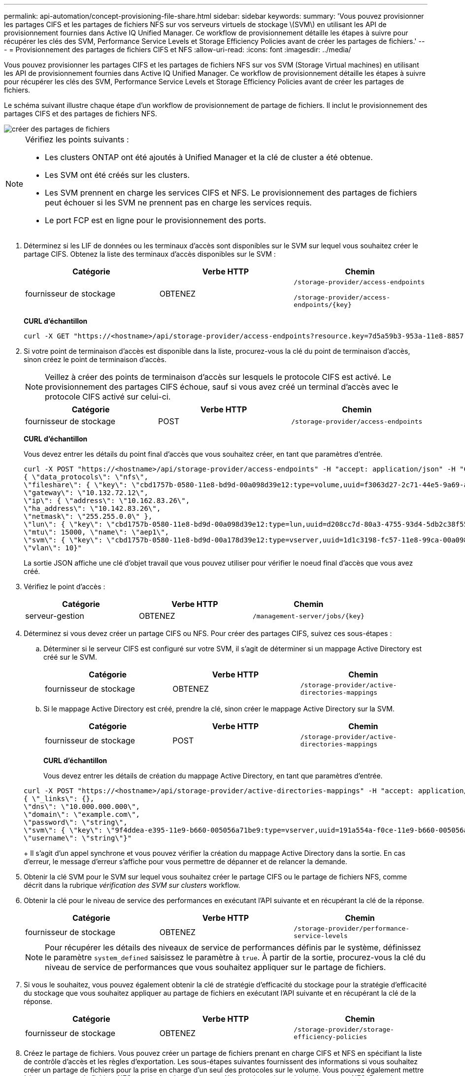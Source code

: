 ---
permalink: api-automation/concept-provisioning-file-share.html 
sidebar: sidebar 
keywords:  
summary: 'Vous pouvez provisionner les partages CIFS et les partages de fichiers NFS sur vos serveurs virtuels de stockage \(SVM\) en utilisant les API de provisionnement fournies dans Active IQ Unified Manager. Ce workflow de provisionnement détaille les étapes à suivre pour récupérer les clés des SVM, Performance Service Levels et Storage Efficiency Policies avant de créer les partages de fichiers.' 
---
= Provisionnement des partages de fichiers CIFS et NFS
:allow-uri-read: 
:icons: font
:imagesdir: ../media/


[role="lead"]
Vous pouvez provisionner les partages CIFS et les partages de fichiers NFS sur vos SVM (Storage Virtual machines) en utilisant les API de provisionnement fournies dans Active IQ Unified Manager. Ce workflow de provisionnement détaille les étapes à suivre pour récupérer les clés des SVM, Performance Service Levels et Storage Efficiency Policies avant de créer les partages de fichiers.

Le schéma suivant illustre chaque étape d'un workflow de provisionnement de partage de fichiers. Il inclut le provisionnement des partages CIFS et des partages de fichiers NFS.

image::../media/create-fileshares.gif[créer des partages de fichiers]

[NOTE]
====
Vérifiez les points suivants :

* Les clusters ONTAP ont été ajoutés à Unified Manager et la clé de cluster a été obtenue.
* Les SVM ont été créés sur les clusters.
* Les SVM prennent en charge les services CIFS et NFS. Le provisionnement des partages de fichiers peut échouer si les SVM ne prennent pas en charge les services requis.
* Le port FCP est en ligne pour le provisionnement des ports.


====
. Déterminez si les LIF de données ou les terminaux d'accès sont disponibles sur le SVM sur lequel vous souhaitez créer le partage CIFS. Obtenez la liste des terminaux d'accès disponibles sur le SVM :
+
[cols="1a,1a,1a"]
|===
| Catégorie | Verbe HTTP | Chemin 


 a| 
fournisseur de stockage
 a| 
OBTENEZ
 a| 
`/storage-provider/access-endpoints`

`+/storage-provider/access-endpoints/{key}+`

|===
+
*CURL d'échantillon*

+
[listing]
----
curl -X GET "https://<hostname>/api/storage-provider/access-endpoints?resource.key=7d5a59b3-953a-11e8-8857-00a098dcc959" -H "accept: application/json" -H "Authorization: Basic <Base64EncodedCredentials>"
----
. Si votre point de terminaison d'accès est disponible dans la liste, procurez-vous la clé du point de terminaison d'accès, sinon créez le point de terminaison d'accès.
+
[NOTE]
====
Veillez à créer des points de terminaison d'accès sur lesquels le protocole CIFS est activé. Le provisionnement des partages CIFS échoue, sauf si vous avez créé un terminal d'accès avec le protocole CIFS activé sur celui-ci.

====
+
[cols="1a,1a,1a"]
|===
| Catégorie | Verbe HTTP | Chemin 


 a| 
fournisseur de stockage
 a| 
POST
 a| 
`/storage-provider/access-endpoints`

|===
+
*CURL d'échantillon*

+
Vous devez entrer les détails du point final d'accès que vous souhaitez créer, en tant que paramètres d'entrée.

+
[listing]
----
curl -X POST "https://<hostname>/api/storage-provider/access-endpoints" -H "accept: application/json" -H "Content-Type: application/json" -H "Authorization: Basic <Base64EncodedCredentials>"
{ \"data_protocols\": \"nfs\",
\"fileshare\": { \"key\": \"cbd1757b-0580-11e8-bd9d-00a098d39e12:type=volume,uuid=f3063d27-2c71-44e5-9a69-a3927c19c8fc\" },
\"gateway\": \"10.132.72.12\",
\"ip\": { \"address\": \"10.162.83.26\",
\"ha_address\": \"10.142.83.26\",
\"netmask\": \"255.255.0.0\" },
\"lun\": { \"key\": \"cbd1757b-0580-11e8-bd9d-00a098d39e12:type=lun,uuid=d208cc7d-80a3-4755-93d4-5db2c38f55a6\" },
\"mtu\": 15000, \"name\": \"aep1\",
\"svm\": { \"key\": \"cbd1757b-0580-11e8-bd9d-00a178d39e12:type=vserver,uuid=1d1c3198-fc57-11e8-99ca-00a098d38e12\" },
\"vlan\": 10}"
----
+
La sortie JSON affiche une clé d'objet travail que vous pouvez utiliser pour vérifier le noeud final d'accès que vous avez créé.

. Vérifiez le point d'accès :
+
[cols="1a,1a,1a"]
|===
| Catégorie | Verbe HTTP | Chemin 


 a| 
serveur-gestion
 a| 
OBTENEZ
 a| 
`+/management-server/jobs/{key}+`

|===
. Déterminez si vous devez créer un partage CIFS ou NFS. Pour créer des partages CIFS, suivez ces sous-étapes :
+
.. Déterminer si le serveur CIFS est configuré sur votre SVM, il s'agit de déterminer si un mappage Active Directory est créé sur le SVM.
+
[cols="1a,1a,1a"]
|===
| Catégorie | Verbe HTTP | Chemin 


 a| 
fournisseur de stockage
 a| 
OBTENEZ
 a| 
`/storage-provider/active-directories-mappings`

|===
.. Si le mappage Active Directory est créé, prendre la clé, sinon créer le mappage Active Directory sur la SVM.
+
[cols="1a,1a,1a"]
|===
| Catégorie | Verbe HTTP | Chemin 


 a| 
fournisseur de stockage
 a| 
POST
 a| 
`/storage-provider/active-directories-mappings`

|===
+
*CURL d'échantillon*

+
Vous devez entrer les détails de création du mappage Active Directory, en tant que paramètres d'entrée.

+
[listing]
----
curl -X POST "https://<hostname>/api/storage-provider/active-directories-mappings" -H "accept: application/json" -H "Content-Type: application/json" -H "Authorization: Basic <Base64EncodedCredentials>"
{ \"_links\": {},
\"dns\": \"10.000.000.000\",
\"domain\": \"example.com\",
\"password\": \"string\",
\"svm\": { \"key\": \"9f4ddea-e395-11e9-b660-005056a71be9:type=vserver,uuid=191a554a-f0ce-11e9-b660-005056a71be9\" },
\"username\": \"string\"}"
----
+
Il s'agit d'un appel synchrone et vous pouvez vérifier la création du mappage Active Directory dans la sortie. En cas d'erreur, le message d'erreur s'affiche pour vous permettre de dépanner et de relancer la demande.



. Obtenir la clé SVM pour le SVM sur lequel vous souhaitez créer le partage CIFS ou le partage de fichiers NFS, comme décrit dans la rubrique _vérification des SVM sur clusters_ workflow.
. Obtenir la clé pour le niveau de service des performances en exécutant l'API suivante et en récupérant la clé de la réponse.
+
[cols="1a,1a,1a"]
|===
| Catégorie | Verbe HTTP | Chemin 


 a| 
fournisseur de stockage
 a| 
OBTENEZ
 a| 
`/storage-provider/performance-service-levels`

|===
+
[NOTE]
====
Pour récupérer les détails des niveaux de service de performances définis par le système, définissez le paramètre `system_defined` saisissez le paramètre à `true`. À partir de la sortie, procurez-vous la clé du niveau de service de performances que vous souhaitez appliquer sur le partage de fichiers.

====
. Si vous le souhaitez, vous pouvez également obtenir la clé de stratégie d'efficacité du stockage pour la stratégie d'efficacité du stockage que vous souhaitez appliquer au partage de fichiers en exécutant l'API suivante et en récupérant la clé de la réponse.
+
[cols="1a,1a,1a"]
|===
| Catégorie | Verbe HTTP | Chemin 


 a| 
fournisseur de stockage
 a| 
OBTENEZ
 a| 
`/storage-provider/storage-efficiency-policies`

|===
. Créez le partage de fichiers. Vous pouvez créer un partage de fichiers prenant en charge CIFS et NFS en spécifiant la liste de contrôle d'accès et les règles d'exportation. Les sous-étapes suivantes fournissent des informations si vous souhaitez créer un partage de fichiers pour la prise en charge d'un seul des protocoles sur le volume. Vous pouvez également mettre à jour un partage de fichiers NFS pour inclure la liste de contrôle d'accès après avoir créé le partage NFS. Pour plus d'informations, reportez-vous à la rubrique _modification des charges de travail du stockage_.
+
.. Pour la création uniquement d'un partage CIFS, collectez les informations de la liste de contrôle d'accès (ACL). Pour créer le partage CIFS, indiquez des valeurs valides pour les paramètres d'entrée suivants. Pour chaque groupe d'utilisateurs que vous attribuez, une liste de contrôle d'accès est créée lorsqu'un partage CIFS/SMB est provisionné. En fonction des valeurs que vous saisissez pour le mappage ACL et Active Directory, le contrôle d'accès et le mappage sont déterminés pour le partage CIFS lors de sa création.
+
*Une commande curl avec des valeurs d'échantillon*

+
[listing]
----
{
  "access_control": {
    "acl": [
      {
        "permission": "read",
        "user_or_group": "everyone"
      }
    ],
    "active_directory_mapping": {
      "key": "3b648c1b-d965-03b7-20da-61b791a6263c"
    },
----
.. Pour la création uniquement d'un partage de fichiers NFS, collectez les informations de l'export policy. Pour créer le partage de fichiers NFS, indiquez des valeurs valides pour les paramètres d'entrée suivants. En fonction de vos valeurs, l'export policy est jointe au partage de fichiers NFS lors de sa création.
+
[NOTE]
====
Lors du provisionnement du partage NFS, vous pouvez créer une export policy en fournissant toutes les valeurs requises ou fournir la clé export policy et réutiliser une export policy existante. Si vous souhaitez réutiliser une export policy pour la machine virtuelle de stockage, vous devez ajouter la clé export policy. À moins que vous ne sachiez la clé, vous pouvez récupérer la clé d'export-policy à l'aide de l' `/datacenter/protocols/nfs/export-policies` API. Pour créer une nouvelle règle, vous devez entrer les règles comme indiqué dans l'exemple suivant. Pour les règles saisies, l'API tente de rechercher une export policy existante en faisant correspondre l'hôte, la VM de stockage et les règles. S'il existe une export policy existante, elle est utilisée. Dans le cas contraire, une nouvelle export-policy est créée.

====
+
*Une commande curl avec des valeurs d'échantillon*

+
[listing]
----
"export_policy": {
      "key": "7d5a59b3-953a-11e8-8857-00a098dcc959:type=export_policy,uuid=1460288880641",
      "name_tag": "ExportPolicyNameTag",
      "rules": [
        {
          "clients": [
            {
              "match": "0.0.0.0/0"
            }
----
+
Après avoir configuré la liste de contrôle d'accès et la stratégie d'exportation, fournissez les valeurs valides des paramètres d'entrée obligatoires pour les partages de fichiers CIFS et NFS :

+
[NOTE]
====
Storage Efficiency Policy est un paramètre facultatif pour la création de partages de fichiers.

====


+
[cols="1a,1a,1a"]
|===
| Catégorie | Verbe HTTP | Chemin 


 a| 
fournisseur de stockage
 a| 
POST
 a| 
`/storage-provider/file-shares`

|===
+
La sortie JSON affiche une clé d'objet travail que vous pouvez utiliser pour vérifier le partage de fichiers que vous avez créé.

. Vérifiez la création du partage de fichiers à l'aide de la clé objet travail renvoyée dans l'interrogation du travail :
+
[cols="1a,1a,1a"]
|===
| Catégorie | Verbe HTTP | Chemin 


 a| 
serveur-gestion
 a| 
OBTENEZ
 a| 
`+/management-server/jobs/{key}+`

|===
+
À la fin de la réponse, vous voyez la clé du partage de fichiers créé.

+
[listing]
----

    ],
    "job_results": [
        {
            "name": "fileshareKey",
            "value": "7d5a59b3-953a-11e8-8857-00a098dcc959:type=volume,uuid=e581c23a-1037-11ea-ac5a-00a098dcc6b6"
        }
    ],
    "_links": {
        "self": {
            "href": "/api/management-server/jobs/06a6148bf9e862df:-2611856e:16e8d47e722:-7f87"
        }
    }
}
----
. Vérifiez la création du partage de fichiers en exécutant l'API suivante avec la clé renvoyée :
+
[cols="1a,1a,1a"]
|===
| Catégorie | Verbe HTTP | Chemin 


 a| 
fournisseur de stockage
 a| 
OBTENEZ
 a| 
`+/storage-provider/file-shares/{key}+`

|===
+
*Sortie JSON échantillon*

+
Vous pouvez voir que la méthode POST de `/storage-provider/file-shares` Appelle en interne toutes les API requises pour chacune des fonctions et crée l'objet. Par exemple, il invoque le `/storage-provider/performance-service-levels/` API permettant d'attribuer le niveau de service de performances au partage de fichiers.

+
[listing]
----
{
    "key": "7d5a59b3-953a-11e8-8857-00a098dcc959:type=volume,uuid=e581c23a-1037-11ea-ac5a-00a098dcc6b6",
    "name": "FileShare_377",
    "cluster": {
        "uuid": "7d5a59b3-953a-11e8-8857-00a098dcc959",
        "key": "7d5a59b3-953a-11e8-8857-00a098dcc959:type=cluster,uuid=7d5a59b3-953a-11e8-8857-00a098dcc959",
        "name": "AFFA300-206-68-70-72-74",
        "_links": {
            "self": {
                "href": "/api/datacenter/cluster/clusters/7d5a59b3-953a-11e8-8857-00a098dcc959:type=cluster,uuid=7d5a59b3-953a-11e8-8857-00a098dcc959"
            }
        }
    },
    "svm": {
        "uuid": "b106d7b1-51e9-11e9-8857-00a098dcc959",
        "key": "7d5a59b3-953a-11e8-8857-00a098dcc959:type=vserver,uuid=b106d7b1-51e9-11e9-8857-00a098dcc959",
        "name": "RRT_ritu_vs1",
        "_links": {
            "self": {
                "href": "/api/datacenter/svm/svms/7d5a59b3-953a-11e8-8857-00a098dcc959:type=vserver,uuid=b106d7b1-51e9-11e9-8857-00a098dcc959"
            }
        }
    },
    "assigned_performance_service_level": {
        "key": "1251e51b-069f-11ea-980d-fa163e82bbf2",
        "name": "Value",
        "peak_iops": 75,
        "expected_iops": 75,
        "_links": {
            "self": {
                "href": "/api/storage-provider/performance-service-levels/1251e51b-069f-11ea-980d-fa163e82bbf2"
            }
        }
    },
    "recommended_performance_service_level": {
        "key": null,
        "name": "Idle",
        "peak_iops": null,
        "expected_iops": null,
        "_links": {}
    },
    "space": {
        "size": 104857600
    },
    "assigned_storage_efficiency_policy": {
        "key": null,
        "name": "Unassigned",
        "_links": {}
    },
    "access_control": {
        "acl": [
            {
                "user_or_group": "everyone",
                "permission": "read"
            }
        ],
        "export_policy": {
            "id": 1460288880641,
            "key": "7d5a59b3-953a-11e8-8857-00a098dcc959:type=export_policy,uuid=1460288880641",
            "name": "default",
            "rules": [
                {
                    "anonymous_user": "65534",
                    "clients": [
                        {
                            "match": "0.0.0.0/0"
                        }
                    ],
                    "index": 1,
                    "protocols": [
                        "nfs3",
                        "nfs4"
                    ],
                    "ro_rule": [
                        "sys"
                    ],
                    "rw_rule": [
                        "sys"
                    ],
                    "superuser": [
                        "none"
                    ]
                },
                {
                    "anonymous_user": "65534",
                    "clients": [
                        {
                            "match": "0.0.0.0/0"
                        }
                    ],
                    "index": 2,
                    "protocols": [
                        "cifs"
                    ],
                    "ro_rule": [
                        "ntlm"
                    ],
                    "rw_rule": [
                        "ntlm"
                    ],
                    "superuser": [
                        "none"
                    ]
                }
            ],
            "_links": {
                "self": {
                    "href": "/api/datacenter/protocols/nfs/export-policies/7d5a59b3-953a-11e8-8857-00a098dcc959:type=export_policy,uuid=1460288880641"
                }
            }
        }
    },
    "_links": {
        "self": {
            "href": "/api/storage-provider/file-shares/7d5a59b3-953a-11e8-8857-00a098dcc959:type=volume,uuid=e581c23a-1037-11ea-ac5a-00a098dcc6b6"
        }
    }
}
----

